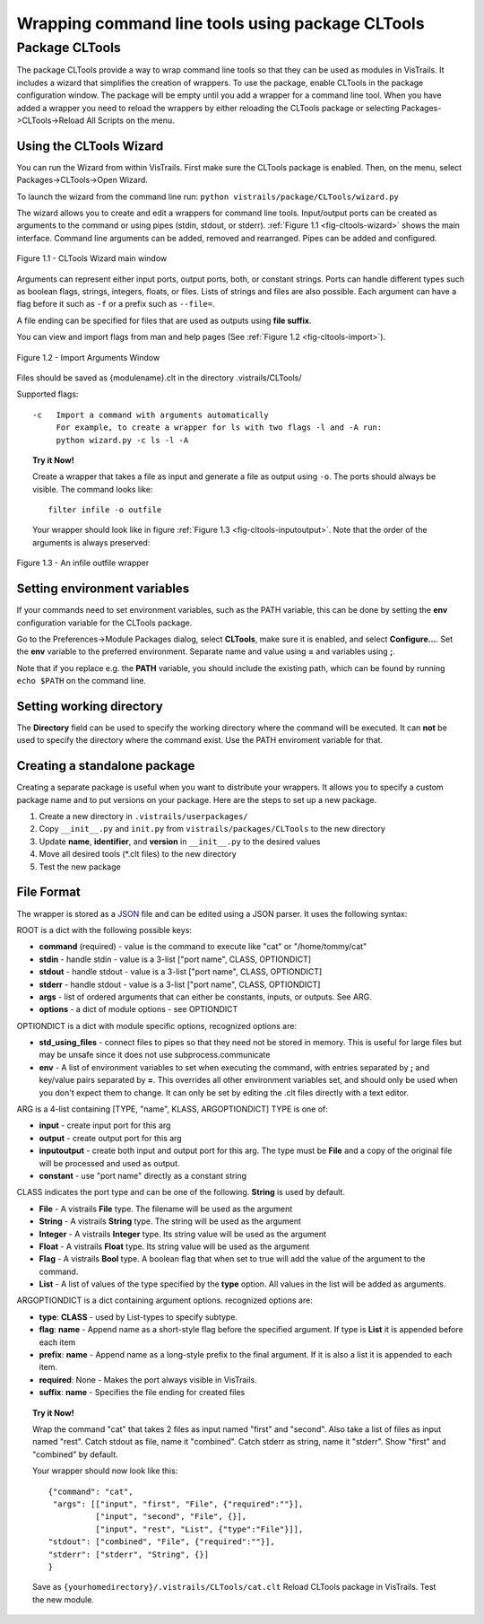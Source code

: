 .. _chap-cltools:

*************************************************
Wrapping command line tools using package CLTools 
*************************************************

.. index:: wrapping command line tools using package CLTools

Package CLTools
===============

The package CLTools provide a way to wrap command line tools so that they can be used as modules in VisTrails. It includes a wizard that simplifies the creation of wrappers. To use the package, enable CLTools in the package configuration window. The package will be empty until you add a wrapper for a command line tool. When you have added a wrapper you need to reload the wrappers by either reloading the CLTools package or selecting Packages->CLTools->Reload All Scripts on the menu.


Using the CLTools Wizard
^^^^^^^^^^^^^^^^^^^^^^^^

You can run the Wizard from within VisTrails. First make sure the CLTools package is enabled. Then, on the menu, select Packages->CLTools->Open Wizard.

To launch the wizard from the command line run:
``python vistrails/package/CLTools/wizard.py``

The  wizard  allows  you  to  create  and edit  a  wrappers  for  command  line
tools. Input/output ports  can be created as arguments to  the command or using
pipes    (stdin,    stdout,    or    stderr).    :ref:`Figure    1.1
<fig-cltools-wizard>` shows  the main interface. Command line  arguments can be
added, removed and rearranged. Pipes can be added and configured.

.. _fig-cltools-wizard:

.. figure:: figures/CLTools/wizard.png
   :align: center
   :width: 70%

   Figure 1.1 - CLTools Wizard main window

Arguments can represent either  input ports, output ports, both, or constant
strings.  Ports can  handle  different types  such  as boolean  flags,
strings, integers, floats, or files. Lists of  strings and files are also possible. Each
argument can have a flag before it such as ``-f`` or a prefix such as ``--file=``.

A file ending can be specified for files that are used as outputs using **file suffix**. 

You can view and import flags from man and help pages (See :ref:`Figure 1.2
<fig-cltools-import>`).

.. _fig-cltools-import:

.. figure:: figures/CLTools/import.png
   :align: center
   :width: 70%

   Figure 1.2 - Import Arguments Window

Files should be saved as {modulename}.clt in the directory .vistrails/CLTools/

Supported flags::

   -c   Import a command with arguments automatically
        For example, to create a wrapper for ls with two flags -l and -A run:
        python wizard.py -c ls -l -A


.. topic:: Try it Now!

    Create a wrapper that takes a file as input and generate a file as output using ``-o``. The ports should always be visible. The command looks like::

        filter infile -o outfile

    Your wrapper should look like in figure :ref:`Figure 1.3 <fig-cltools-inputoutput>`. Note that the order of the arguments is always preserved:

.. _fig-cltools-inputoutput:
    
.. figure:: figures/CLTools/inputoutputfile.png
   :align: center
   :width: 100%

   Figure 1.3 - An infile outfile wrapper



Setting environment variables
^^^^^^^^^^^^^^^^^^^^^^^^^^^^^
If your commands need to set environment variables, such as the PATH variable, this can be done by setting the **env** configuration variable for the CLTools package.

Go to the Preferences->Module Packages dialog, select **CLTools**, make sure it is enabled, and select **Configure...**. Set the **env** variable to the preferred environment. Separate name and value using **=** and variables using **;**.

Note that if you replace e.g. the **PATH** variable, you should include the existing path, which can be found by running ``echo $PATH`` on the command line.

Setting working directory
^^^^^^^^^^^^^^^^^^^^^^^^^

The **Directory** field can be used to specify the working directory where the command will be executed. It can **not** be used to specify the directory where the command exist. Use the PATH enviroment variable for that.

Creating a standalone package
^^^^^^^^^^^^^^^^^^^^^^^^^^^^^

Creating a separate package is useful when you want to distribute your wrappers. It allows you to specify a custom package name and to put versions on your package. Here are the steps to set up a new package.

1) Create a new directory in ``.vistrails/userpackages/``
2) Copy ``__init__.py`` and ``init.py`` from ``vistrails/packages/CLTools`` to the new directory
3) Update **name**, **identifier**, and **version** in ``__init__.py`` to the desired values
4) Move all desired tools (\*.clt files) to the new directory
5) Test the new package

File Format
^^^^^^^^^^^

The wrapper is stored as a `JSON <http://www.json.org/>`_ file and can be edited using a JSON parser. It uses the following syntax:

ROOT is a dict with the following possible keys:

* **command** (required) - value is the command to execute like "cat" or "/home/tommy/cat"
* **stdin** - handle stdin - value is a 3-list ["port name", CLASS, OPTIONDICT]
* **stdout** - handle stdout - value is a 3-list ["port name", CLASS, OPTIONDICT]
* **stderr** - handle stdout - value is a 3-list ["port name", CLASS, OPTIONDICT]
* **args** - list of ordered arguments that can either be constants, inputs, or outputs. See ARG.
* **options** - a dict of module options - see OPTIONDICT

OPTIONDICT is a dict with module specific options, recognized options are:

* **std_using_files** - connect files to pipes so that they need not be stored in memory. This is useful for large files but may be unsafe since it does not use subprocess.communicate
* **env** - A list of environment variables to set when executing the command, with entries separated by **;** and key/value pairs separated by **=**. This overrides all other environment variables set, and should only be used when you don't expect them to change. It can only be set by editing the .clt files directly with a text editor. 

ARG is a 4-list containing [TYPE, "name", KLASS, ARGOPTIONDICT]
TYPE is one of:

* **input** - create input port for this arg
* **output** - create output port for this arg
* **inputoutput** - create both input and output port for this arg. The type must be **File** and a copy of the original file will be processed and used as output.
* **constant** - use "port name" directly as a constant string

CLASS indicates the port type and can be one of the following. **String** is used by default.

* **File** - A vistrails **File** type. The filename will be used as the argument
* **String** - A vistrails **String** type. The string will be used as the argument
* **Integer** - A vistrails **Integer** type. Its string value will be used as the argument
* **Float** - A vistrails **Float** type. Its string value will be used as the argument
* **Flag** - A vistrails **Bool** type. A boolean flag that when set to true will add the value of the argument  to the command.
* **List** - A list of values of the type specified by the **type** option. All values in the list will be added as arguments.

ARGOPTIONDICT is a dict containing argument options. recognized options are:

* **type**: **CLASS** - used by List-types to specify subtype.
* **flag**: **name** - Append name as a short-style flag before the specified argument. If type is **List** it is appended before each item
* **prefix**: **name** - Append name as a long-style prefix to the final argument. If it is also a list it is appended to each item.
* **required**: None - Makes the port always visible in VisTrails.
* **suffix**: **name** - Specifies the file ending for created files


.. topic:: Try it Now!

    Wrap the command "cat" that takes 2 files as input named "first" and "second". Also take a list of files as input named "rest".
    Catch stdout as file, name it "combined".
    Catch stderr as string, name it "stderr".
    Show "first" and "combined" by default.

    Your wrapper should now look like this::
        
        {"command": "cat",
         "args": [["input", "first", "File", {"required":""}],
                  ["input", "second", "File", {}],
                  ["input", "rest", "List", {"type":"File"}]],
        "stdout": ["combined", "File", {"required":""}],
        "stderr": ["stderr", "String", {}]
        }

    Save as ``{yourhomedirectory}/.vistrails/CLTools/cat.clt``
    Reload CLTools package in VisTrails. Test the new module.

